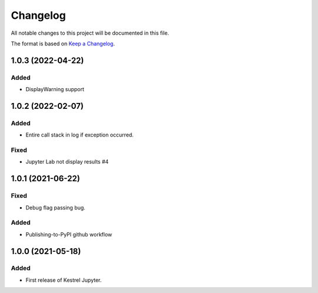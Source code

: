 =========
Changelog
=========

All notable changes to this project will be documented in this file.

The format is based on `Keep a Changelog`_.

1.0.3 (2022-04-22)
==================

Added
-----

- DisplayWarning support

1.0.2 (2022-02-07)
==================

Added
-----

- Entire call stack in log if exception occurred.

Fixed
-----

- Jupyter Lab not display results #4

1.0.1 (2021-06-22)
==================

Fixed
-----

- Debug flag passing bug.

Added
-----

- Publishing-to-PyPI github workflow

1.0.0 (2021-05-18)
==================

Added
-----

- First release of Kestrel Jupyter.

.. _Keep a Changelog: https://keepachangelog.com/en/1.0.0/
